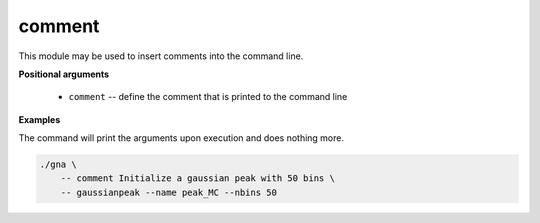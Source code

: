 comment
"""""""

This module may be used to insert comments into the command line.

**Positional arguments**

    * ``comment`` -- define the comment that is printed to the command line


**Examples**

The command will print the arguments upon execution and does nothing more.

.. code-block:: bash

    ./gna \
        -- comment Initialize a gaussian peak with 50 bins \
        -- gaussianpeak --name peak_MC --nbins 50
